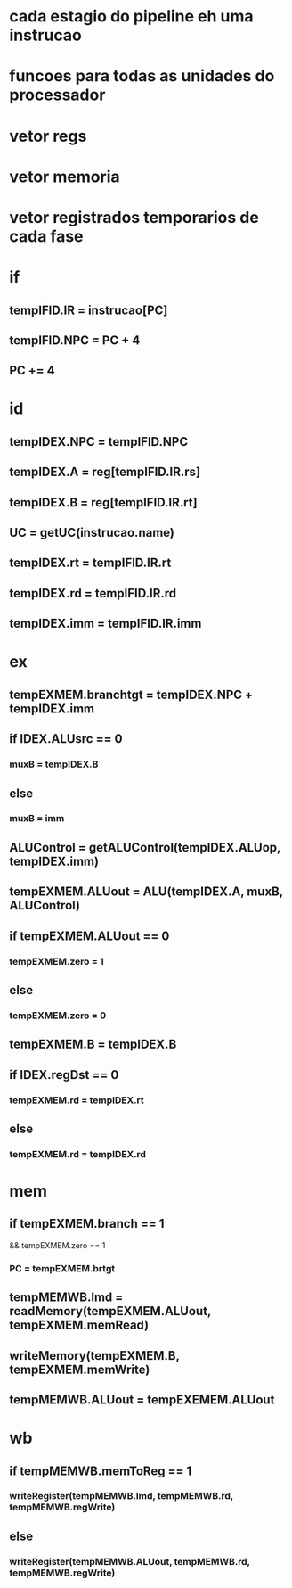 
* cada estagio do pipeline eh uma instrucao
* funcoes para todas as unidades do processador
* vetor regs
* vetor memoria
* vetor registrados temporarios de cada fase
  

* if
** tempIFID.IR = instrucao[PC]
** tempIFID.NPC = PC + 4
** PC += 4
   
* id
** tempIDEX.NPC = tempIFID.NPC
** tempIDEX.A = reg[tempIFID.IR.rs]
** tempIDEX.B = reg[tempIFID.IR.rt]
** UC = getUC(instrucao.name)
** tempIDEX.rt = tempIFID.IR.rt
** tempIDEX.rd = tempIFID.IR.rd
** tempIDEX.imm = tempIFID.IR.imm

* ex
** tempEXMEM.branchtgt = tempIDEX.NPC + tempIDEX.imm
** if IDEX.ALUsrc == 0
*** muxB = tempIDEX.B
** else 
*** muxB = imm
** ALUControl = getALUControl(tempIDEX.ALUop, tempIDEX.imm)
** tempEXMEM.ALUout = ALU(tempIDEX.A, muxB, ALUControl)
** if tempEXMEM.ALUout == 0
*** tempEXMEM.zero = 1
** else
*** tempEXMEM.zero = 0
** tempEXMEM.B = tempIDEX.B
** if IDEX.regDst == 0
*** tempEXMEM.rd = tempIDEX.rt
** else
*** tempEXMEM.rd = tempIDEX.rd
   
* mem
** if tempEXMEM.branch == 1  
   && tempEXMEM.zero == 1
*** PC = tempEXMEM.brtgt
** tempMEMWB.lmd = readMemory(tempEXMEM.ALUout, tempEXMEM.memRead)
** writeMemory(tempEXMEM.B, tempEXMEM.memWrite)
** tempMEMWB.ALUout = tempEXEMEM.ALUout

* wb
** if tempMEMWB.memToReg == 1
*** writeRegister(tempMEMWB.lmd, tempMEMWB.rd, tempMEMWB.regWrite)
** else
*** writeRegister(tempMEMWB.ALUout, tempMEMWB.rd, tempMEMWB.regWrite)
